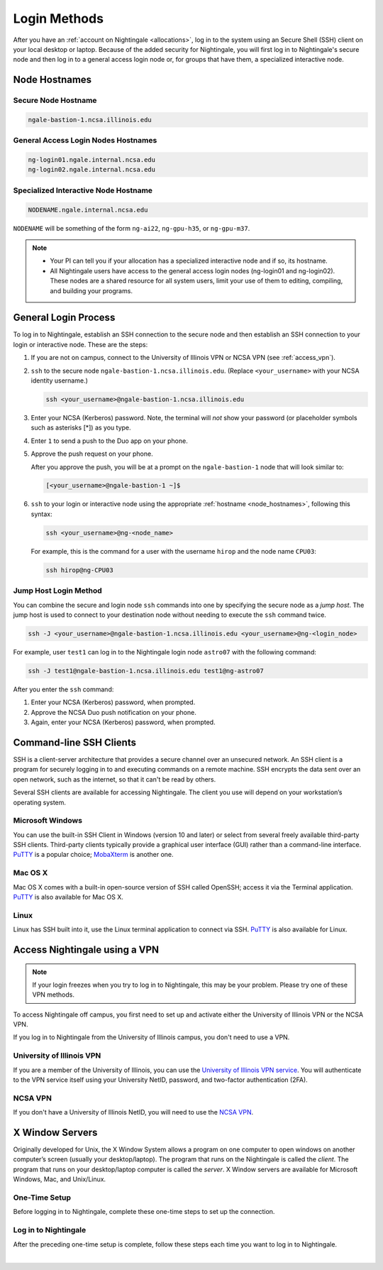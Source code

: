 .. _access:

Login Methods
================

After you have an :ref:`account on Nightingale <allocations>`, log in to the system using an Secure Shell (SSH) client on your local desktop or laptop. 
Because of the added security for Nightingale, you will first log in to Nightingale's secure node and then log in to a general access login node or, for groups that have them, a specialized interactive node.

.. _node_hostnames:

Node Hostnames
----------------

Secure Node Hostname
~~~~~~~~~~~~~~~~~~~~~

.. code-block:: terminal

   ngale-bastion-1.ncsa.illinois.edu 

General Access Login Nodes Hostnames
~~~~~~~~~~~~~~~~~~~~~~~~~~~~~~~~~~~~~~

.. code-block:: terminal

   ng-login01.ngale.internal.ncsa.edu
   ng-login02.ngale.internal.ncsa.edu

Specialized Interactive Node Hostname
~~~~~~~~~~~~~~~~~~~~~~~~~~~~~~~~~~~~~~~

.. code-block:: terminal

   NODENAME.ngale.internal.ncsa.edu

``NODENAME`` will be something of the form ``ng-ai22``, ``ng-gpu-h35``, or ``ng-gpu-m37``. 

.. note::

   - Your PI can tell you if your allocation has a specialized interactive node and if so, its hostname.
   - All Nightingale users have access to the general access login nodes (ng-login01 and ng-login02). These nodes are a shared resource for all system users, limit your use of them to editing, compiling, and building your programs.

General Login Process
------------------------

To log in to Nightingale, establish an SSH connection to the secure node and then establish an SSH connection to your login or interactive node. These are the steps:

#. If you are not on campus, connect to the University of Illinois VPN or NCSA VPN (see :ref:`access_vpn`).
#. ``ssh`` to the secure node ``ngale-bastion-1.ncsa.illinois.edu``. (Replace ``<your_username>`` with your NCSA identity username.)
   
   .. code-block:: terminal

      ssh <your_username>@ngale-bastion-1.ncsa.illinois.edu

#. Enter your NCSA (Kerberos) password. Note, the terminal will *not* show your password (or placeholder symbols such as asterisks [*]) as you type.
#. Enter ``1`` to send a push to the Duo app on your phone.
#. Approve the push request on your phone.

   After you approve the push, you will be at a prompt on the ``ngale-bastion-1`` node that will look similar to:
   
   .. code-block:: terminal

      [<your_username>@ngale-bastion-1 ~]$

#. ``ssh`` to your login or interactive node using the appropriate :ref:`hostname <node_hostnames>`, following this syntax:
   
   .. code-block:: terminal

      ssh <your_username>@ng-<node_name>

   For example, this is the command for a user with the username ``hirop`` and the node name ``CPU03``:
   
   .. code-block:: terminal

      ssh hirop@ng-CPU03

Jump Host Login Method
~~~~~~~~~~~~~~~~~~~~~~~~

You can combine the secure and login node ``ssh`` commands into one by specifying the secure node as a *jump host*. The jump host is used to connect to your destination node without needing to execute the ``ssh`` command twice. 

.. code-block:: terminal

   ssh -J <your_username>@ngale-bastion-1.ncsa.illinois.edu <your_username>@ng-<login_node>

For example, user ``test1`` can log in to the Nightingale login node ``astro07`` with the following command:
   
.. code-block:: terminal

   ssh -J test1@ngale-bastion-1.ncsa.illinois.edu test1@ng-astro07

After you enter the ``ssh`` command:

#. Enter your NCSA (Kerberos) password, when prompted.
#. Approve the NCSA Duo push notification on your phone.
#. Again, enter your NCSA (Kerberos) password, when prompted.

Command-line SSH Clients
--------------------------

SSH is a client-server architecture that provides a secure channel over an unsecured network. An SSH client is a program for securely logging in to and executing commands on a remote machine. SSH encrypts the data sent over an open network, such as the internet, so that it can't be read by others.

Several SSH clients are available for accessing Nightingale. The client you use will depend on your workstation’s operating system.

Microsoft Windows
~~~~~~~~~~~~~~~~~~~

You can use the built-in SSH Client in Windows (version 10 and later) or select from several freely available third-party SSH clients. 
Third-party clients typically provide a graphical user interface (GUI) rather than a command-line interface. `PuTTY <http://www.chiark.greenend.org.uk/~sgtatham/putty/>`_ is a popular choice; `MobaXterm <http://mobaxterm.mobatek.net/>`_ is another one.

Mac OS X
~~~~~~~~~

Mac OS X comes with a built-in open-source version of SSH called OpenSSH; access it via the Terminal application. 
`PuTTY <http://www.chiark.greenend.org.uk/~sgtatham/putty/>`_ is also available for Mac OS X.

Linux
~~~~~~~

Linux has SSH built into it, use the Linux terminal application to connect via SSH. 
`PuTTY <http://www.chiark.greenend.org.uk/~sgtatham/putty/>`_ is also available for Linux.

.. _access_vpn:

Access Nightingale using a VPN
-----------------------------------

.. note::

   If your login freezes when you try to log in to Nightingale, this may be your problem. Please try one of these VPN methods.  

To access Nightingale off campus, you first need to set up and activate either the University of Illinois VPN or the NCSA VPN.

If you log in to Nightingale from the University of Illinois campus, you don't need to use a VPN. 

University of Illinois VPN
~~~~~~~~~~~~~~~~~~~~~~~~~~~~

If you are a member of the University of Illinois, you can use the `University of Illinois VPN service <https://answers.uillinois.edu/illinois/98773>`_.  You will authenticate to the VPN service itself using your University NetID, password, and two-factor authentication (2FA).  

NCSA VPN
~~~~~~~~~

If you don't have a University of Illinois NetID, you will need to use the `NCSA VPN <https://wiki.ncsa.illinois.edu/display/NetEng/Virtual+Private+Network+%28VPN%29+Service>`_.  

X Window Servers
-------------------

Originally developed for Unix, the X Window System allows a program on one computer to open windows on another computer’s screen (usually your desktop/laptop). 
The program that runs on the Nightingale is called the *client*. 
The program that runs on your desktop/laptop computer is called the *server*. 
X Window servers are available for Microsoft Windows, Mac, and Unix/Linux.

One-Time Setup
~~~~~~~~~~~~~~~

Before logging in to Nightingale, complete these one-time steps to set up the connection.

.. tabs::

   .. group-tab:: XQuartz (Mac OS)

      XQuartz allows you to use an application from Nightingale and have its windows on your own computer.

      #. `Download and install XQuartz <https://www.xquartz.org/>`_.
      
      #. Open the **Terminal** application on your Mac. 
            
      #. Enter the following command into the terminal:
            
         .. code-block:: terminal
            
            cd ~/.ssh 
            
      #. Enter the following command into the terminal:
            
         .. code-block:: terminal
            
            nano config
            
         This will bring you into an editor program that looks like this:
            
         .. code-block:: terminal
            
             UW PICO 5.09                            File: config                               
            
            
            
            
            
            
            
             ^G Get Help   ^O WriteOut   ^R Read File  ^Y Prev Pg    ^K Cut Text   ^C Cur Pos    
             ^X Exit       ^J Justify    ^W Where is   ^V Next Pg    ^U UnCut Text ^T To Spell   
            
         This editor allows you to edit a configuration file that sets up connections to the outside world, so you don't have to type as much all the time. 
            
      #. Copy and paste the following configuration file code block into your terminal. Before you run it, you will modify the code in the next steps. 
            
         .. code-block:: terminal
            
            Host ngb1
              HostName ngale-bastion-1.ncsa.illinois.edu
              ControlMaster auto
              ControlPath /tmp/ssh_mux_%h_%p_%r
              ControlPersist 5h
              User YOUR_USERNAME
            
            Host ng-login01
              HostName ng-login01.ngale.internal.ncsa.edu
              ProxyJump ngb1
              User YOUR_USERNAME
            
      #. Use the arrow keys to position your cursor and make the following modifications:
            
         a. Replace ``YOUR_USERNAME`` with your NCSA identity username. 
            
         b. If you have an interactive node assigned to you, you can add second copy of the last stanza of the configuration file; in that stanza, replace ``ng-login01`` with the name of your interactive node.  
            
         For example, a user with username ``hirop`` and the assigned interactive node ``ng-gpu-x07`` would have the following configuration file:  
            
         .. code-block:: terminal
            
            Host ngb1
              HostName ngale-bastion-1.ncsa.illinois.edu
              ControlMaster auto
              ControlPath /tmp/ssh_mux_%h_%p_%r
              ControlPersist 5h
              User hirop
            
            Host ng-login01
              HostName ng-login01.ngale.internal.ncsa.edu
              ProxyJump ngb1
              User hirop
                  
            Host ng-gpu-x07
              HostName ng-gpu-x07.ngale.internal.ncsa.edu
              ProxyJump ngb1
              User hirop
                  
      #. After you finish modifying the file, press **Control+O** to write the file.
           
      #. Press **return** (or **Enter**) to confirm the file name. 
           
      #. Press **Control+X** to exit the editor and you are back at the prompt.  

   .. group-tab:: MobaXterm (Microsoft Windows)

      MobaXterm enables an SSH connection and provides other useful utilities, such as file transfer and editing.

      #. `Download and install MobaXterm <https://mobaxterm.mobatek.net/download-home-edition.html>`_. 
      
         You can install either the Portable or Installer edition of MobaXterm. You will need to have admin privileges on your machine to install the Installer edition. 
         The Portable edition does not require admin privileges, to use it **extract** the downloaded zip file and click **mobaxterm.exe**.
            
      #. Launch the MobaXterm application and click **Session** in the upper left to start an SSH session.
            
         .. figure:: images/accessing/mobaxterm-terminal-session.png
            :alt: MobaXterm initial window with Session button circled.
            :width: 150
            
      #. Select **SSH** from the session types and click **OK**. 
            
         .. figure:: images/accessing/mobaxterm-session-ssh.png
            :alt: MobaXterm Session window with SSH button circled.
            :width: 600
            
      #. In the **Basic SSH Settings** tab:
            
         a. In the **Remote host** box, enter the name of the login node you want to access (either a general access or interactive node).
            
         b. Select the **Specify username** checkbox and enter your NCSA Identity username.
            
         .. figure:: images/accessing/mobaxterm-basic-ssh-username.png
            :alt: MobaXterm Session window with Basic SSH Settings filled in.
            :width: 750
            
      #. In the **Network settings** tab, click **SSH gateway (jump host)**.
            
         .. figure:: images/accessing/mobaxterm-network-settings.png
            :alt: MobaXterm Session window with showing Network settings tab clicked and SSH gateway jump host button highlighted.
            :width: 750
            
      #. In the **jump hosts configuration** window:
            
         a. In the **Gateway host** box, enter ``ngale-bastion-1.ncsa.illinois.edu``. 
            
         b. In the **Username** box, enter your NCSA identity username. 
            
         c. Click **OK**. 
            
         You may see a warning message saying that your remote host identification has changed; click **Yes** to continue.
            
         .. figure:: images/accessing/mobaxterm-jump-host-config.png
            :alt: MobaXterm Session window with showing values for the SSH gateway jump host filled in.
            :width: 600
            
      #. You should now be back in the **Session settings** window. Click **OK** to initiate your SSH connection. 
            
      #. A terminal window will be displayed asking for your password; enter your NCSA (Kerberos) password and press **Enter**.
      
Log in to Nightingale 
~~~~~~~~~~~~~~~~~~~~~~~

After the preceding one-time setup is complete, follow these steps each time you want to log in to Nightingale.

.. tabs::

   .. group-tab:: XQuartz (Mac OS)

      #. Enter the following into the terminal (if you are logging in to an interactive node, replace ``ng-login01`` with the name of that interactive node):
      
         .. code-block:: terminal
            
            ssh -X ng-login01
            
         If you see a message that begins "The authenticity of host...." and ends with "Are you sure you want to continue connecting (yes/no/[fingerprint])?", enter ``yes``.  
            
      #. Enter your NCSA (Kerberos) password at the prompt. Note, the terminal will *not* show your password (or placeholder symbols such as asterisks [*]) as you type.  
            
      #. There will be a Duo prompt asking for a passcode or for "option 1". You may either:
            
         - Enter ``1`` and approve the Duo push notification on your phone.
               
         Or 
            
         - Enter a 6-digit passcode from the **NCSA** entry of your Duo app.  
            
      #. Again, enter your NCSA (Kerberos) password at the prompt. Note, the terminal will *not* show your password (or placeholder symbols such as asterisks [*]) as you type.  
            
      #. You should have a prompt that reflects that you are on a Nightingale node. It will include ``@ng-`` and look similar to this example for user ``hirop`` on node ``ng-gpu-m01``: 
            
         .. code-block:: terminal
            
            [hirop@ng-gpu-m01 ~] $
           
         You can load modules, run software, and access your files from here.  

   .. group-tab:: MobaXterm (Microsoft Windows)

      #. Open **MobaXterm**. 
      
      #. In the left bar, there is a list of **User sessions**, each one is a node that you have configured for logging in. 
            
         Right-click on the Nightingale node you want to log in to and select **execute**. 
            
      #. A window will pop up asking for your password. Enter your NCSA (Kerberos) password and press **Enter** or click **OK**.
            
      #. A second window will pop up asking for your 2FA code. 
            
         a. On your phone, open the **Duo app**.
            
         b. Select the **NCSA** entry (not the *University of Illinois* entry).
            
         c. Enter the 6-digit passcode displayed in the Duo app into the pop-up window.  
            
      #. A black window without a prompt will appear. **You may need to wait 30 seconds or a minute here.** 
            
         When it asks for your password, enter your NCSA (Kerberos) password. Note, the window will *not* show your password (or placeholder symbols such as asterisks [*]) as you type.
            
      #. You are now ready to work. You should have a prompt at the bottom and a file window on the left showing your directories on Nightingale.  

|

